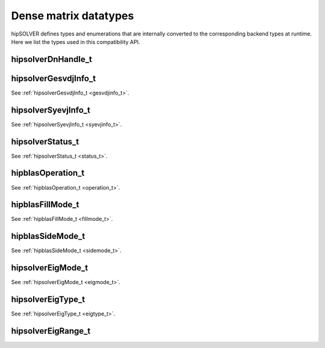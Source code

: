 .. meta::
  :description: hipSOLVER documentation and API reference library
  :keywords: hipSOLVER, rocSOLVER, ROCm, API, documentation

.. _compat_types:

********************************************************************
Dense matrix datatypes
********************************************************************

hipSOLVER defines types and enumerations that are internally converted to the corresponding backend types at runtime. Here we list the types used in this compatibility API.

hipsolverDnHandle_t
--------------------
.. doxygentypedef:: hipsolverDnHandle_t

hipsolverGesvdjInfo_t
----------------------
See :ref:`hipsolverGesvdjInfo_t <gesvdjinfo_t>`.

hipsolverSyevjInfo_t
--------------------
See :ref:`hipsolverSyevjInfo_t <syevjinfo_t>`.

hipsolverStatus_t
--------------------
See :ref:`hipsolverStatus_t <status_t>`.

hipblasOperation_t
--------------------
See :ref:`hipblasOperation_t <operation_t>`.

hipblasFillMode_t
--------------------
See :ref:`hipblasFillMode_t <fillmode_t>`.

hipblasSideMode_t
--------------------
See :ref:`hipblasSideMode_t <sidemode_t>`.

hipsolverEigMode_t
--------------------
See :ref:`hipsolverEigMode_t <eigmode_t>`.

hipsolverEigType_t
--------------------
See :ref:`hipsolverEigType_t <eigtype_t>`.

hipsolverEigRange_t
--------------------
.. doxygenenum:: hipsolverEigRange_t

